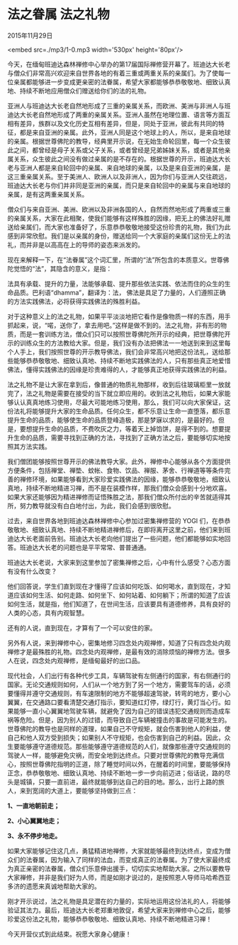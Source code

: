 * 法之眷属 法之礼物

2015年11月29日

<embed src=./mp3/1-0.mp3 width='530px' height='80px'/>

今天，在缅甸班迪达森林禅修中心举办的第17届国际禅修营开幕了。班迪达大长老与僧众们非常高兴欢迎来自世界各地的有着三重或两重关系的亲属们。为了使每一位亲属都能够进一步变成更亲密的法眷属，希望大家都能够恭恭敬敬地、细致认真地、持续不断地应用僧众们赠送给你们的法的礼物。

亚洲人与班迪达大长老自然地形成了三重的亲属关系，而欧洲、美洲与非洲人与班迪达大长老自然地形成了两重的亲属关系。亚洲人虽然在地理位置、语言等方面互相有差异，族群以及文化历史互相有差异，但是，同处于亚洲，彼此有共同的特征，都是来自亚洲的亲属。此外，亚洲人同是这个地球上的人，所以，是来自地球的亲属。根据世尊佛陀的教导，经典里开示说，在无始生命轮回里，每一个众生彼此之间，都曾经是母子关系或父子关系，或者曾经是兄弟姊妹关系，或者是其他亲属关系，众生彼此之间没有做过亲属的是不存在的。根据世尊的开示，班迪达大长老与亚洲人都是来自轮回中的亲属、来自地球的亲属，以及是来自亚洲的亲属，是这三重亲属关系。至于美洲人、欧洲人以及非洲人，因为你们与亚洲人交往疏远，班迪达大长老与你们并非同是亚洲的亲属，而只是来自轮回中的亲属与来自地球的亲属，是有这两重亲属关系。

僧众们与来自亚洲、美洲、欧洲以及非洲各国的人，自然而然地形成了两重或三重的亲属关系，大家在此相聚，使我们能够有这样殊胜的因缘，把无上的佛法好礼赠送给亲属们，而大家也准备好了，乐意恭恭敬敬地接受这份珍贵的礼物，我们为此感到非常欣慰。我们是以亲属的身份，赠送给同一个大家庭的亲属们这份无上的法礼，而并非是以高高在上的导师的姿态来派发的。

[[./img/1-0.jpeg]]

现在来解释一下，在“法眷属”这个词汇里，所谓的“法”所包含的本质意义。世尊佛陀觉悟的“法”，其隐含的意义，是指：

法具有承载、提升的力量，法能够承载、提升那些依法实践、依法而住的众生的生命品质。巴利语“dhamma”，翻译为：法， 佛法是具足了力量的，人们遵照正确的方法实践佛法，必将获得实践佛法的殊胜利益。

对于这种意义上的法之礼物，如果平平淡淡地把它看作是像物质一样的东西，用手抓起来，说，“喏，送你了，拿去用吧。”这样是做不到的。法之礼物，非有形的物质，而是一套训练方法，僧众们只可以按照世尊佛陀所开示的经典，把世尊佛陀开示的训练众生的方法教给大家。但是，我们没有办法把佛法一一地送到来到这里每个人手上，我们按照世尊的开示教导佛法，我们会非常高兴地把这份法礼，送给那些能够恭恭敬敬地、细致认真地、持续不断地实践佛法的人，只有那些真正地爱惜佛法，懂得实践佛法的因缘是珍贵难得的人，才能够真正地获得实践佛法的利益。

法之礼物不是让大家在拿到后，像普通的物质礼物那样，收到后往玻璃柜里一放就完了，法之礼物是需要在接受的当下就立即应用的。收到法之礼物后，如果大家能够认认真真地练习使用，尽最大可能地练习使用，那么，我们可以向大家保证，这份法礼将能够提升大家的生命品质。任何众生，都不乐意让生命一直堕落，都乐意提升生命的品质，能够使生命的品质登峰造极，那是梦寐以求的，是最好的。但是，要想提升生命的品质，不费吹灰之力，等着天上掉馅饼，是得不到的。想要提升生命的品质，需要寻找到正确的方法，寻找到了正确方法之后，要能够切实地按照其方法实践。

我们僧团能够按照世尊开示的佛法教导大家。此外，禅修中心能够从各个方面提供方便条件，包括禅堂、禅垫、蚊帐、食物、饮品、禅服、茅舍、行禅道等等条件完善的禅修环境，如果能够看到大家珍爱实践佛法的因缘，能够恭恭敬敬地，细致认真地，持续不断地精进习禅，而不是在装模作样，那我们僧众会感到十分地欢喜。如果大家还能够因为精进禅修而证悟殊胜之法，那我们僧众所付出的辛苦就适得其所，努力教导就没有白白地付出，为此，我们会感到很欣慰。

过去，来自世界各地到班迪达森林禅修中心参加过密集禅修营的 YOGI
们，在恭恭敬敬地、细致认真地、持续不断地精进禅修后，在即将离开这里之前，他们来到班迪达大长老面前告别。班迪达大长老向他们提出了一些问题，他们都能够如实地回答。班迪达大长老的问题也是平平常常、普普通通。

[[./img/1-1.jpeg]]

班迪达大长老说，大家来到这里参加了密集禅修之后，心中有什么感受？心态方面有没有什么改变？

他们回答说，学生们直到现在才懂得了应该如何吃饭、如何喝水，直到现在，才知道应该如何生活、如何走路、如何坐下、如何站着、如何躺下；所谓的知道了应该如何生活，就是指，他们知道了，在世间生活，应该要具有道德修养，具有良好的人类的心态，具有内观智慧。

还有的人说，直到现在，才算有了一个可以安住的家。

另外有人说，来到禅修中心，密集地修习四念处内观禅修，知道了只有四念处内观禅修才是最殊胜的礼物。四念处内观禅修，是最有效的消除烦恼的禅修方法。很多人在说，四念处内观禅修，是缅甸最好的出口品。

现代社会，人们出行有各种代步工具，车辆驾驶有左侧通行的国家，有右侧通行的国家。无论交通规则如何，人们从一个地方到了另一个地方，需要驾车的话，必须要懂得并遵守交通规则，有车速限制的地方不能够超速驾驶，转弯的地方，要小心翼翼，在交通路口要看清楚交通灯指示，要知道红灯停，绿灯行，黄灯当心行。如果能够一直小心翼翼地驾驶车辆，就避免了因为自己的错误违犯交通规则而造成车祸等危险。但是，因为别人的过错，而导致自己车辆被撞击的事故是可能发生的。世尊佛陀的教导也是同样的道理，如果自己不守规矩，就会伤害到他人的利益，使自己和他人双方受到损失；如果别人不守规矩，也会伤害到自己的利益。因此，众生要能够遵守道德规范。那些能够遵守道德规范的人们，就像那些遵守交通规则的驾驶人一样，能够避免灾祸，而安全地到达终点。只要对世尊佛陀的教导充满信心，按照世尊佛陀指明的正道，除了睡觉时间以外，在醒着的时间里，要能够保持正念，恭恭敬敬地、细致认真地、持续不断地一步一步向前迈进；俗话说，路的尽头是城镇，只要一直前进，最终就能够到达自己的目的地。那么，出行上路的旅人，来到宽阔的大道上，要能够坚持做到三点：

*1、一直地朝前走；*

*2、小心翼翼地走；*

*3、永不停步地走。*

如果大家能够记住这几点，勇猛精进地禅修，大家就能够最终到达终点，变成为僧众们的法眷属，因为输入了同样的法血，而变成真正的法眷属。为了使大家最终成为真正亲密的法眷属，僧众们乐意伸出援手，切切实实地帮助大家。之所以要教导大家禅修，并非是我们好为人师，而是如刚才说过的，是按照恩人导师马哈希西亚多济的遗愿来真诚地帮助大家的。

刚才开示说过，法之礼物是具足潜在的力量的，实际地运用这份法礼的人，将能够验证其法力。最后，班迪达大长老郑重地敦促，希望大家来到禅修中心之后，能够珍爱这份法之礼物，能够恭恭敬敬地、细致认真地、持续不断地精进习禅！

今天开营仪式到此结束。祝愿大家身心健康！

